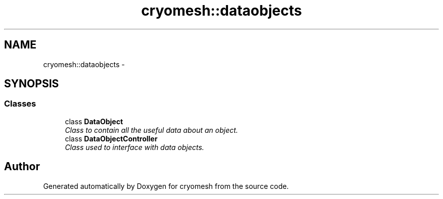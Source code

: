 .TH "cryomesh::dataobjects" 3 "Fri Apr 1 2011" "cryomesh" \" -*- nroff -*-
.ad l
.nh
.SH NAME
cryomesh::dataobjects \- 
.SH SYNOPSIS
.br
.PP
.SS "Classes"

.in +1c
.ti -1c
.RI "class \fBDataObject\fP"
.br
.RI "\fIClass to contain all the useful data about an object. \fP"
.ti -1c
.RI "class \fBDataObjectController\fP"
.br
.RI "\fIClass used to interface with data objects. \fP"
.in -1c
.SH "Author"
.PP 
Generated automatically by Doxygen for cryomesh from the source code.
